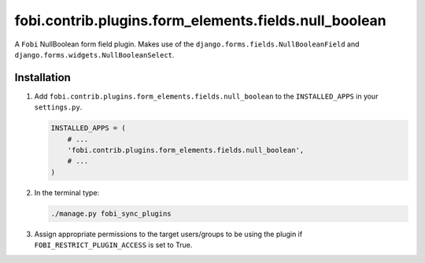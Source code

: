 fobi.contrib.plugins.form_elements.fields.null_boolean
------------------------------------------------------
A ``Fobi`` NullBoolean form field plugin. Makes use of the
``django.forms.fields.NullBooleanField`` and
``django.forms.widgets.NullBooleanSelect``.

Installation
~~~~~~~~~~~~
(1) Add ``fobi.contrib.plugins.form_elements.fields.null_boolean`` to the
    ``INSTALLED_APPS`` in your ``settings.py``.

    .. code-block:: python

        INSTALLED_APPS = (
            # ...
            'fobi.contrib.plugins.form_elements.fields.null_boolean',
            # ...
        )

(2) In the terminal type:

    .. code-block:: sh

        ./manage.py fobi_sync_plugins

(3) Assign appropriate permissions to the target users/groups to be using
    the plugin if ``FOBI_RESTRICT_PLUGIN_ACCESS`` is set to True.
